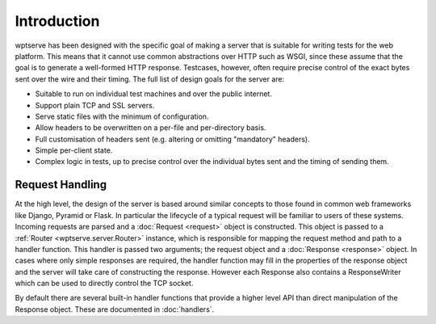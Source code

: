 Introduction
============

wptserve has been designed with the specific goal of making a server
that is suitable for writing tests for the web platform. This means
that it cannot use common abstractions over HTTP such as WSGI, since
these assume that the goal is to generate a well-formed HTTP
response. Testcases, however, often require precise control of the
exact bytes sent over the wire and their timing. The full list of
design goals for the server are:

* Suitable to run on individual test machines and over the public internet.

* Support plain TCP and SSL servers.

* Serve static files with the minimum of configuration.

* Allow headers to be overwritten on a per-file and per-directory
  basis.

* Full customisation of headers sent (e.g. altering or omitting
  "mandatory" headers).

* Simple per-client state.

* Complex logic in tests, up to precise control over the individual
  bytes sent and the timing of sending them.

Request Handling
----------------

At the high level, the design of the server is based around similar
concepts to those found in common web frameworks like Django, Pyramid
or Flask. In particular the lifecycle of a typical request will be
familiar to users of these systems. Incoming requests are parsed and a
:doc:`Request <request>` object is constructed. This object is passed to a
:ref:`Router <wptserve.server.Router>` instance, which is responsible for mapping the request
method and path to a handler function. This handler is passed two
arguments; the request object and a :doc:`Response <response>` object. In cases
where only simple responses are required, the handler function may
fill in the properties of the response object and the server will take
care of constructing the response. However each Response also contains
a ResponseWriter which can be used to directly control the TCP socket.

By default there are several built-in handler functions that provide a
higher level API than direct manipulation of the Response
object. These are documented in :doc:`handlers`.


